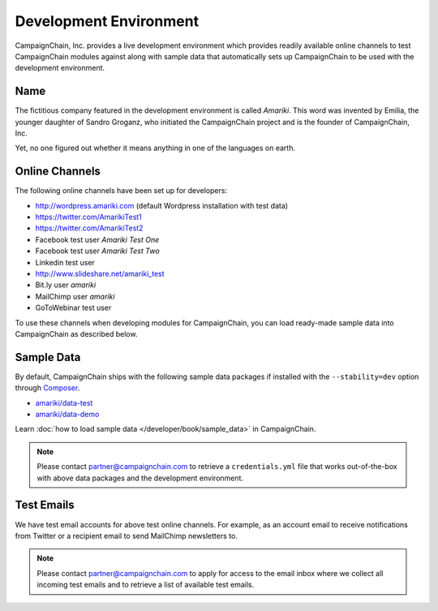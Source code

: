 Development Environment
=======================

CampaignChain, Inc. provides a live development environment which provides
readily available online channels to test CampaignChain modules against along
with sample data that automatically sets up CampaignChain to be used with the
development environment.

Name
----

The	fictitious company featured in the development environment is called *Amariki*.
This word was invented by Emilia, the younger daughter of Sandro Groganz, who
initiated the CampaignChain project and is the founder of CampaignChain, Inc.

Yet, no one figured out whether it means anything in one of the languages on
earth.

Online Channels
---------------

The following online channels have been set up for developers:

* http://wordpress.amariki.com (default Wordpress installation with test data)
* https://twitter.com/AmarikiTest1
* https://twitter.com/AmarikiTest2
* Facebook test user *Amariki Test One*
* Facebook test user *Amariki Test Two*
* Linkedin test user
* http://www.slideshare.net/amariki_test
* Bit.ly user *amariki*
* MailChimp user *amariki*
* GoToWebinar test user

To use these channels when developing modules for CampaignChain, you can load
ready-made sample data into CampaignChain as described below.

Sample Data
-----------

By default, CampaignChain ships with the following sample data packages if
installed with the ``--stability=dev`` option through Composer_.

* `amariki/data-test`_
* `amariki/data-demo`_

Learn :doc:`how to load sample data </developer/book/sample_data>` in
CampaignChain.

.. note::
    Please contact partner@campaignchain.com to retrieve a ``credentials.yml``
    file that works out-of-the-box with above data packages and the development
    environment.

Test Emails
-----------

We have test email accounts for above test online channels. For example, as an
account email to receive notifications from Twitter or a recipient email to
send MailChimp newsletters to.

.. note::
    Please contact partner@campaignchain.com to apply for access to the email
    inbox where we collect all incoming test emails and to retrieve a list of
    available test emails.


.. _Composer: https://getcomposer.org
.. _amariki/data-demo: https://github.com/Amariki/data-demo
.. _amariki/data-test: https://github.com/Amariki/data-test